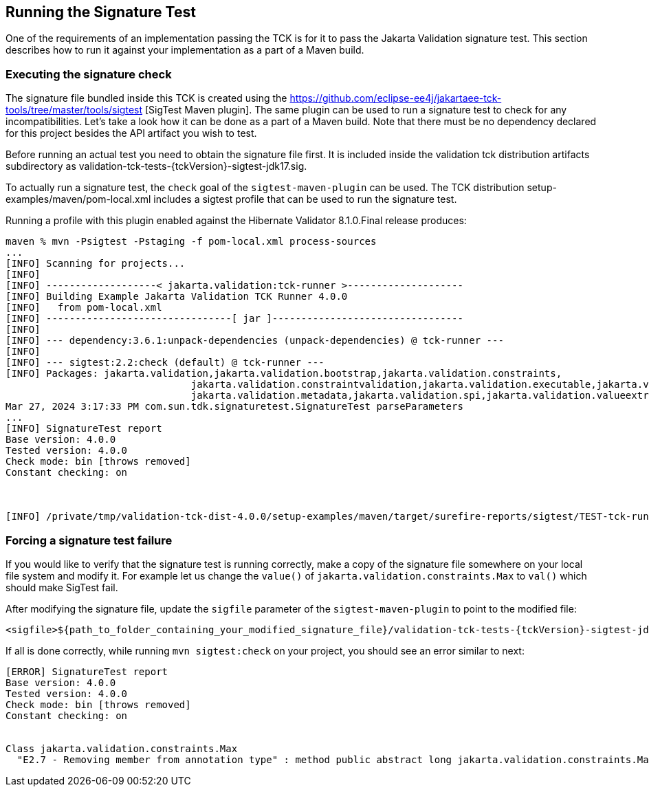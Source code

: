 [[sigtest]]
== Running the Signature Test

One of the requirements of an implementation passing the TCK is for it
to pass the Jakarta Validation signature test. This section describes how to run
it against your implementation as a part of a Maven build.

=== Executing the signature check

The signature file bundled inside this TCK is created using the https://github.com/eclipse-ee4j/jakartaee-tck-tools/tree/master/tools/sigtest
[SigTest Maven plugin].
The same plugin can be used to run a signature test to check for any incompatibilities.
Let's take a look how it can be done as a part of a Maven build.
Note that there must be no dependency declared for this project besides the API artifact you wish to test.

Before running an actual test you need to obtain the signature file first. It is included inside the
validation tck distribution artifacts subdirectory as validation-tck-tests-{tckVersion}-sigtest-jdk17.sig.


To actually run a signature test, the `check` goal of the `sigtest-maven-plugin` can be used.
The TCK distribution setup-examples/maven/pom-local.xml includes a sigtest profile that can be used to run the signature test.

Running a profile with this plugin enabled against the Hibernate Validator 8.1.0.Final release produces:
```
maven % mvn -Psigtest -Pstaging -f pom-local.xml process-sources
...
[INFO] Scanning for projects...
[INFO]
[INFO] -------------------< jakarta.validation:tck-runner >--------------------
[INFO] Building Example Jakarta Validation TCK Runner 4.0.0
[INFO]   from pom-local.xml
[INFO] --------------------------------[ jar ]---------------------------------
[INFO]
[INFO] --- dependency:3.6.1:unpack-dependencies (unpack-dependencies) @ tck-runner ---
[INFO]
[INFO] --- sigtest:2.2:check (default) @ tck-runner ---
[INFO] Packages: jakarta.validation,jakarta.validation.bootstrap,jakarta.validation.constraints,
                                jakarta.validation.constraintvalidation,jakarta.validation.executable,jakarta.validation.groups,
                                jakarta.validation.metadata,jakarta.validation.spi,jakarta.validation.valueextraction
Mar 27, 2024 3:17:33 PM com.sun.tdk.signaturetest.SignatureTest parseParameters
...
[INFO] SignatureTest report
Base version: 4.0.0
Tested version: 4.0.0
Check mode: bin [throws removed]
Constant checking: on



[INFO] /private/tmp/validation-tck-dist-4.0.0/setup-examples/maven/target/surefire-reports/sigtest/TEST-tck-runner-4.0.0.xml: 0 failures in /private/tmp/validation-tck-dist-4.0.0/artifacts/validation-tck-tests-4.0.0-sigtest-jdk17.sig
```

=== Forcing a signature test failure

If you would like to verify that the signature test is running correctly, make a copy of the
signature file somewhere on your local file system and modify it. For example let us change the
`value()` of `jakarta.validation.constraints.Max` to `val()` which should make SigTest fail.

After modifying the signature file, update the `sigfile` parameter of the `sigtest-maven-plugin` to point to the modified file:

```
<sigfile>${path_to_folder_containing_your_modified_signature_file}/validation-tck-tests-{tckVersion}-sigtest-jdk17.sig</sigfile>
```

If all is done correctly, while running `mvn sigtest:check` on your project, you should see
an error similar to next:

```
[ERROR] SignatureTest report
Base version: 4.0.0
Tested version: 4.0.0
Check mode: bin [throws removed]
Constant checking: on


Class jakarta.validation.constraints.Max
  "E2.7 - Removing member from annotation type" : method public abstract long jakarta.validation.constraints.Max.val()
```
